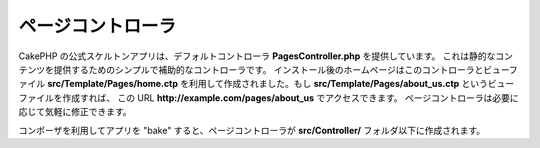 ページコントローラ
####################

CakePHP の公式スケルトンアプリは、デフォルトコントローラ **PagesController.php** を提供しています。
これは静的なコンテンツを提供するためのシンプルで補助的なコントローラです。
インストール後のホームページはこのコントローラとビューファイル **src/Template/Pages/home.ctp**
を利用して作成されました。もし **src/Template/Pages/about_us.ctp** というビューファイルを作成すれば、
この URL **http://example.com/pages/about_us** でアクセスできます。
ページコントローラは必要に応じて気軽に修正できます。

コンポーザを利用してアプリを "bake" すると、ページコントローラが **src/Controller/**
フォルダ以下に作成されます。

.. meta::
    :title lang=ja: The Pages Controller
    :keywords lang=ja: pages controller,default controller,cakephp,ships,php,file folder,home page
